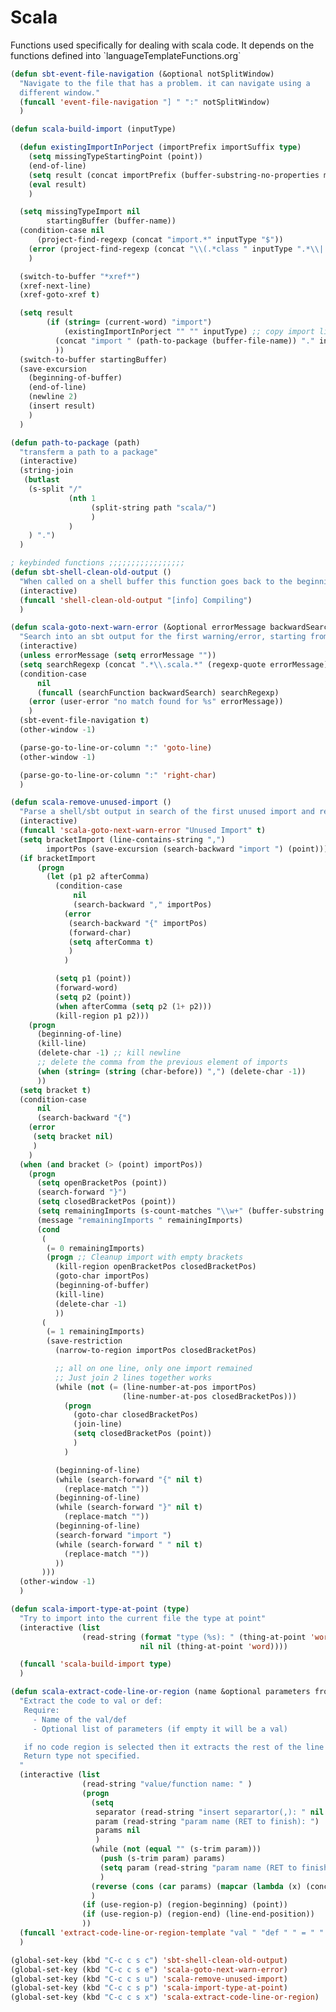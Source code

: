* Scala

  Functions used specifically for dealing with scala code.
  It depends on the functions defined into `languageTemplateFunctions.org`

#+BEGIN_SRC emacs-lisp :tangle yes
(defun sbt-event-file-navigation (&optional notSplitWindow)
  "Navigate to the file that has a problem. it can navigate using a
  different window."
  (funcall 'event-file-navigation "] " ":" notSplitWindow)
  )

(defun scala-build-import (inputType)

  (defun existingImportInPorject (importPrefix importSuffix type)
    (setq missingTypeStartingPoint (point))
    (end-of-line)
    (setq result (concat importPrefix (buffer-substring-no-properties missingTypeStartingPoint (point)) importSuffix))
    (eval result)
    )

  (setq missingTypeImport nil
        startingBuffer (buffer-name))
  (condition-case nil
      (project-find-regexp (concat "import.*" inputType "$"))
    (error (project-find-regexp (concat "\\(.*class " inputType ".*\\|.*trait " inputType ".*\\|.*object " inputType ".*\\|.*type " inputType ".*\\)")))
    )

  (switch-to-buffer "*xref*")
  (xref-next-line)
  (xref-goto-xref t)

  (setq result
        (if (string= (current-word) "import")
            (existingImportInPorject "" "" inputType) ;; copy import line
          (concat "import " (path-to-package (buffer-file-name)) "." inputType) ;; copy package and make it an import
          ))
  (switch-to-buffer startingBuffer)
  (save-excursion
    (beginning-of-buffer)
    (end-of-line)
    (newline 2)
    (insert result)
    )
  )

(defun path-to-package (path)
  "transferm a path to a package"
  (interactive)
  (string-join
   (butlast
    (s-split "/"
             (nth 1
                  (split-string path "scala/")
                  )
             )
    ) ".")
  )

; keybinded functions ;;;;;;;;;;;;;;;;;
(defun sbt-shell-clean-old-output ()
  "When called on a shell buffer this function goes back to the beginning of the last compilation and delete the rest (old compilation)"
  (interactive)
  (funcall 'shell-clean-old-output "[info] Compiling")
  )

(defun scala-goto-next-warn-error (&optional errorMessage backwardSearch)
  "Search into an sbt output for the first warning/error, starting from cursor position, and move to it"
  (interactive)
  (unless errorMessage (setq errorMessage ""))
  (setq searchRegexp (concat ".*\\.scala.*" (regexp-quote errorMessage)))
  (condition-case
      nil
      (funcall (searchFunction backwardSearch) searchRegexp)
    (error (user-error "no match found for %s" errorMessage))
    )
  (sbt-event-file-navigation t)
  (other-window -1)

  (parse-go-to-line-or-column ":" 'goto-line)
  (other-window -1)

  (parse-go-to-line-or-column ":" 'right-char)
  )

(defun scala-remove-unused-import ()
  "Parse a shell/sbt output in search of the first unused import and remove it"
  (interactive)
  (funcall 'scala-goto-next-warn-error "Unused Import" t)
  (setq bracketImport (line-contains-string ",")
        importPos (save-excursion (search-backward "import ") (point)))
  (if bracketImport
      (progn
        (let (p1 p2 afterComma)
          (condition-case
              nil
              (search-backward "," importPos)
            (error
             (search-backward "{" importPos)
             (forward-char)
             (setq afterComma t)
             )
            )

          (setq p1 (point))
          (forward-word)
          (setq p2 (point))
          (when afterComma (setq p2 (1+ p2)))
          (kill-region p1 p2)))
    (progn
      (beginning-of-line)
      (kill-line)
      (delete-char -1) ;; kill newline
      ;; delete the comma from the previous element of imports
      (when (string= (string (char-before)) ",") (delete-char -1))
      ))
  (setq bracket t)
  (condition-case
      nil
      (search-backward "{")
    (error
     (setq bracket nil)
     )
    )
  (when (and bracket (> (point) importPos))
    (progn
      (setq openBracketPos (point))
      (search-forward "}")
      (setq closedBracketPos (point))
      (setq remainingImports (s-count-matches "\\w+" (buffer-substring openBracketPos closedBracketPos)))
      (message "remainingImports " remainingImports)
      (cond
       (
        (= 0 remainingImports)
        (progn ;; Cleanup import with empty brackets
          (kill-region openBracketPos closedBracketPos)
          (goto-char importPos)
          (beginning-of-buffer)
          (kill-line)
          (delete-char -1)
          ))
       (
        (= 1 remainingImports)
        (save-restriction
          (narrow-to-region importPos closedBracketPos)

          ;; all on one line, only one import remained
          ;; Just join 2 lines together works
          (while (not (= (line-number-at-pos importPos)
                         (line-number-at-pos closedBracketPos)))
            (progn
              (goto-char closedBracketPos)
              (join-line)
              (setq closedBracketPos (point))
              )
            )

          (beginning-of-line)
          (while (search-forward "{" nil t)
            (replace-match ""))
          (beginning-of-line)
          (while (search-forward "}" nil t)
            (replace-match ""))
          (beginning-of-line)
          (search-forward "import ")
          (while (search-forward " " nil t)
            (replace-match ""))
          ))
       )))
  (other-window -1)
  )

(defun scala-import-type-at-point (type)
  "Try to import into the current file the type at point"
  (interactive (list
                (read-string (format "type (%s): " (thing-at-point 'word))
                             nil nil (thing-at-point 'word))))

  (funcall 'scala-build-import type)
  )

(defun scala-extract-code-line-or-region (name &optional parameters from to)
  "Extract the code to val or def:
   Require:
     - Name of the val/def
     - Optional list of parameters (if empty it will be a val)

   if no code region is selected then it extracts the rest of the line from current position
   Return type not specified.
  "
  (interactive (list
                (read-string "value/function name: " )
                (progn
                  (setq
                   separator (read-string "insert separartor(,): " nil nil ",")
                   param (read-string "param name (RET to finish): ")
                   params nil
                   )
                  (while (not (equal "" (s-trim param)))
                    (push (s-trim param) params)
                    (setq param (read-string "param name (RET to finish): "))
                    )
                  (reverse (cons (car params) (mapcar (lambda (x) (concat x separator)) (cdr params))))
                  )
                (if (use-region-p) (region-beginning) (point))
                (if (use-region-p) (region-end) (line-end-position))
                ))
  (funcall 'extract-code-line-or-region-template "val " "def " " = " " = " nil nil name parameters from to)
  )

(global-set-key (kbd "C-c c s c") 'sbt-shell-clean-old-output)
(global-set-key (kbd "C-c c s e") 'scala-goto-next-warn-error)
(global-set-key (kbd "C-c c s u") 'scala-remove-unused-import)
(global-set-key (kbd "C-c c s p") 'scala-import-type-at-point)
(global-set-key (kbd "C-c c s x") 'scala-extract-code-line-or-region)

#+END_SRC

